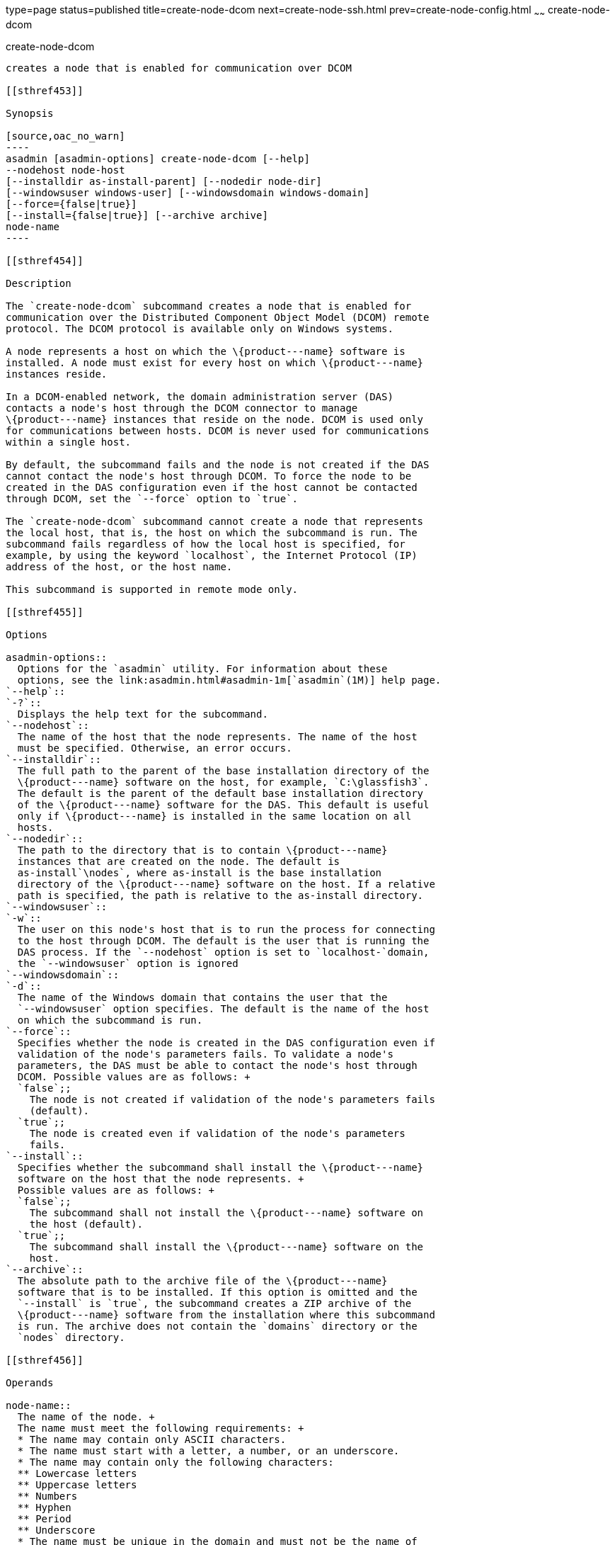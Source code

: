 type=page
status=published
title=create-node-dcom
next=create-node-ssh.html
prev=create-node-config.html
~~~~~~
create-node-dcom
================

[[create-node-dcom-1]][[GSRFM510]][[create-node-dcom]]

create-node-dcom
----------------

creates a node that is enabled for communication over DCOM

[[sthref453]]

Synopsis

[source,oac_no_warn]
----
asadmin [asadmin-options] create-node-dcom [--help]
--nodehost node-host
[--installdir as-install-parent] [--nodedir node-dir] 
[--windowsuser windows-user] [--windowsdomain windows-domain]
[--force={false|true}]
[--install={false|true}] [--archive archive]
node-name
----

[[sthref454]]

Description

The `create-node-dcom` subcommand creates a node that is enabled for
communication over the Distributed Component Object Model (DCOM) remote
protocol. The DCOM protocol is available only on Windows systems.

A node represents a host on which the \{product---name} software is
installed. A node must exist for every host on which \{product---name}
instances reside.

In a DCOM-enabled network, the domain administration server (DAS)
contacts a node's host through the DCOM connector to manage
\{product---name} instances that reside on the node. DCOM is used only
for communications between hosts. DCOM is never used for communications
within a single host.

By default, the subcommand fails and the node is not created if the DAS
cannot contact the node's host through DCOM. To force the node to be
created in the DAS configuration even if the host cannot be contacted
through DCOM, set the `--force` option to `true`.

The `create-node-dcom` subcommand cannot create a node that represents
the local host, that is, the host on which the subcommand is run. The
subcommand fails regardless of how the local host is specified, for
example, by using the keyword `localhost`, the Internet Protocol (IP)
address of the host, or the host name.

This subcommand is supported in remote mode only.

[[sthref455]]

Options

asadmin-options::
  Options for the `asadmin` utility. For information about these
  options, see the link:asadmin.html#asadmin-1m[`asadmin`(1M)] help page.
`--help`::
`-?`::
  Displays the help text for the subcommand.
`--nodehost`::
  The name of the host that the node represents. The name of the host
  must be specified. Otherwise, an error occurs.
`--installdir`::
  The full path to the parent of the base installation directory of the
  \{product---name} software on the host, for example, `C:\glassfish3`.
  The default is the parent of the default base installation directory
  of the \{product---name} software for the DAS. This default is useful
  only if \{product---name} is installed in the same location on all
  hosts.
`--nodedir`::
  The path to the directory that is to contain \{product---name}
  instances that are created on the node. The default is
  as-install`\nodes`, where as-install is the base installation
  directory of the \{product---name} software on the host. If a relative
  path is specified, the path is relative to the as-install directory.
`--windowsuser`::
`-w`::
  The user on this node's host that is to run the process for connecting
  to the host through DCOM. The default is the user that is running the
  DAS process. If the `--nodehost` option is set to `localhost-`domain,
  the `--windowsuser` option is ignored
`--windowsdomain`::
`-d`::
  The name of the Windows domain that contains the user that the
  `--windowsuser` option specifies. The default is the name of the host
  on which the subcommand is run.
`--force`::
  Specifies whether the node is created in the DAS configuration even if
  validation of the node's parameters fails. To validate a node's
  parameters, the DAS must be able to contact the node's host through
  DCOM. Possible values are as follows: +
  `false`;;
    The node is not created if validation of the node's parameters fails
    (default).
  `true`;;
    The node is created even if validation of the node's parameters
    fails.
`--install`::
  Specifies whether the subcommand shall install the \{product---name}
  software on the host that the node represents. +
  Possible values are as follows: +
  `false`;;
    The subcommand shall not install the \{product---name} software on
    the host (default).
  `true`;;
    The subcommand shall install the \{product---name} software on the
    host.
`--archive`::
  The absolute path to the archive file of the \{product---name}
  software that is to be installed. If this option is omitted and the
  `--install` is `true`, the subcommand creates a ZIP archive of the
  \{product---name} software from the installation where this subcommand
  is run. The archive does not contain the `domains` directory or the
  `nodes` directory.

[[sthref456]]

Operands

node-name::
  The name of the node. +
  The name must meet the following requirements: +
  * The name may contain only ASCII characters.
  * The name must start with a letter, a number, or an underscore.
  * The name may contain only the following characters:
  ** Lowercase letters
  ** Uppercase letters
  ** Numbers
  ** Hyphen
  ** Period
  ** Underscore
  * The name must be unique in the domain and must not be the name of
  another node, a cluster, a named configuration, or a \{product---name}
  instance.
  * The name must not be `domain`, `server`, or any other keyword that
  is reserved by \{product---name}.

[[sthref457]]

Examples

[[GSRFM511]][[sthref458]]

Example 1   Creating a Node

This example creates the node `wpmdl1` for the host
`wpmdl1.example.com`. By default, the parent of the base installation
directory of the \{product---name} software is `C:\glassfish3`.

[source,oac_no_warn]
----
asadmin> create-node-dcom 
--nodehost wpmdl1.example.com wpmdl1
Command create-node-dcom executed successfully.
----

[[GSRFM829]][[sthref459]]

Example 2   Creating a Node With a Specific Installation Directory

This example creates the node `wyml1` for the host `wyml1.example.com`.
The parent of the base installation directory of the \{product---name}
software on this host is `C:\middleware\glassfish3`.

[source,oac_no_warn]
----
asadmin> create-node-dcom --installdir C:\middleware\glassfish3 
--nodehost wyml1.example.com wyml1
Command create-node-dcom executed successfully.
----

[[GSRFM512]][[sthref460]]

Example 3   Forcing the Creation of a Node

This example forces the creation of node `xkyd` for the host
`xkyd.example.com`. The node is created despite the failure of the DAS
to contact the host `xkyd.example.com` to validate the node's
parameters.

[source,oac_no_warn]
----
asadmin> create-node-dcom --force --nodehost xkyd.example.com xkyd
Warning: some parameters appear to be invalid.
com.sun.enterprise.universal.process.WindowsException: Connection in error
Continuing with node creation due to use of --force.
Command create-node-dcom executed successfully.
----

[[sthref461]]

Exit Status

0::
  command executed successfully
1::
  error in executing the command

[[sthref462]]

See Also

link:asadmin.html#asadmin-1m[`asadmin`(1M)]

link:create-node-config.html#create-node-config-1[`create-node-config`(1)],
link:create-node-ssh.html#create-node-ssh-1[`create-node-ssh`(1)],
link:delete-node-dcom.html#delete-node-dcom-1[`delete-node-dcom`(1)],
link:install-node-dcom.html#install-node-dcom-1[`install-node-dcom`(1)],
link:list-nodes.html#list-nodes-1[`list-nodes`(1)],
link:uninstall-node-dcom.html#uninstall-node-dcom-1[`uninstall-node-dcom`(1)],
link:update-node-ssh.html#update-node-dcom-1[`update-node-dcom`(1)]


